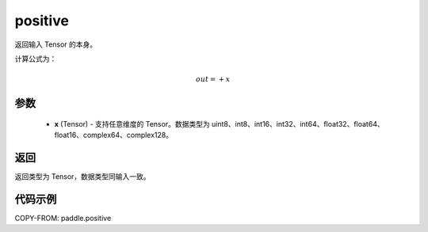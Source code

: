 .. _cn_api_paddle_positive:

positive
-------------------------------

.. py:function:: paddle.positive(x)

返回输入 Tensor 的本身。

计算公式为：

.. math::
    out=+x

参数
::::::::::::

    - **x** (Tensor) - 支持任意维度的 Tensor。数据类型为 uint8、int8、int16、int32、int64、float32、float64、float16、complex64、complex128。

返回
::::::::::::
返回类型为 Tensor，数据类型同输入一致。

代码示例
::::::::::::

COPY-FROM: paddle.positive
